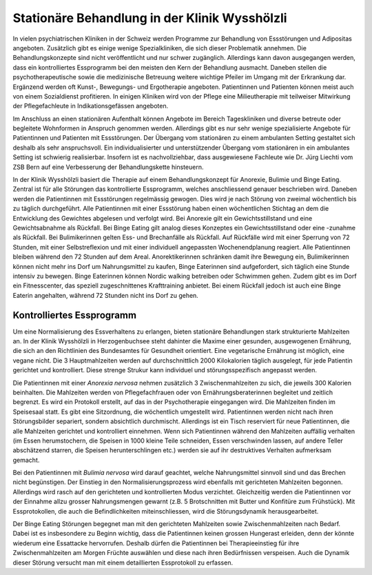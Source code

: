 =====================================================
Stationäre Behandlung in der Klinik Wysshölzli
=====================================================

In vielen psychiatrischen Kliniken in der Schweiz werden Programme zur
Behandlung von Essstörungen und Adipositas angeboten. Zusätzlich gibt es einige
wenige Spezialkliniken, die sich dieser Problematik annehmen. Die
Behandlungskonzepte sind nicht veröffentlicht und nur schwer zugänglich.
Allerdings kann davon ausgegangen werden, dass ein kontrolliertes Essprogramm
bei den meisten den Kern der Behandlung ausmacht. Daneben stellen die
psychotherapeutische sowie die medizinische Betreuung weitere wichtige Pfeiler
im Umgang mit der Erkrankung dar. Ergänzend werden oft Kunst-, Bewegungs- und
Ergotherapie angeboten. Patientinnen und Patienten können meist auch von einem
Sozialdienst profitieren. In einigen Kliniken wird von der Pflege eine
Milieutherapie mit teilweiser Mitwirkung der Pflegefachleute in
Indikationsgefässen angeboten.

Im Anschluss an einen stationären Aufenthalt können Angebote im Bereich
Tageskliniken und diverse betreute oder begleitete Wohnformen in Anspruch
genommen werden. Allerdings gibt es nur sehr wenige spezialisierte Angebote für
Patientinnen und Patienten mit Essstörungen. Der Übergang vom stationären zu
einem ambulanten Setting gestaltet sich deshalb als sehr anspruchsvoll. Ein
individualisierter und unterstützender Übergang vom stationären in ein
ambulantes Setting ist schwierig realisierbar. Insofern ist es nachvollziehbar,
dass ausgewiesene Fachleute wie Dr. Jürg Liechti vom ZSB Bern auf eine
Verbesserung der Behandlungskette hinsteuern.

In der Klinik Wysshölzli basiert die Therapie auf einem Behandlungskonzept für
Anorexie, Bulimie und Binge Eating. Zentral ist für alle Störungen das
kontrollierte Essprogramm, welches anschliessend genauer beschrieben wird.
Daneben werden die Patientinnen mit Essstörungen regelmässig gewogen. Dies wird
je nach Störung von zweimal wöchentlich bis zu täglich durchgeführt. Alle
Patientinnen mit einer Essstörung haben einen wöchentlichen Stichtag an dem die
Entwicklung des Gewichtes abgelesen und verfolgt wird. Bei Anorexie gilt ein
Gewichtsstillstand und eine Gewichtsabnahme als Rückfall. Bei Binge Eating gilt
analog dieses Konzeptes ein Gewichtsstillstand oder eine -zunahme als Rückfall.
Bei Bulimikerinnen gelten Ess- und Brechanfälle als Rückfall. Auf Rückfälle
wird mit einer Sperrung von 72 Stunden, mit einer Selbstreflexion und mit einer
individuell angepassten Wochenendplanung reagiert. Alle Patientinnen bleiben
während den 72 Stunden auf dem Areal. Anorektikerinnen schränken damit ihre
Bewegung ein, Bulimikerinnen können nicht mehr ins Dorf um Nahrungsmittel zu
kaufen, Binge Eaterinnen sind aufgefordert, sich täglich eine Stunde intensiv
zu bewegen. Binge Eaterinnen können Nordic walking betreiben oder Schwimmen
gehen. Zudem gibt es im Dorf ein Fitnesscenter, das speziell zugeschnittenes
Krafttraining anbietet. Bei einem Rückfall jedoch ist auch eine Binge Eaterin
angehalten, während 72 Stunden nicht ins Dorf zu gehen.


Kontrolliertes Essprogramm
--------------------------

Um eine Normalisierung des Essverhaltens zu erlangen, bieten stationäre
Behandlungen stark strukturierte Mahlzeiten an. In der Klinik Wysshölzli in
Herzogenbuchsee steht dahinter die Maxime einer gesunden, ausgewogenen
Ernährung, die sich an den Richtlinien des Bundesamtes für Gesundheit
orientiert. Eine vegetarische Ernährung ist möglich, eine vegane nicht. Die 3
Hauptmahlzeiten werden auf durchschnittlich 2000 Kilokalorien täglich
ausgelegt, für jede Patientin gerichtet und kontrolliert. Diese strenge Strukur
kann individuel und störungsspezifisch angepasst werden.

Die Patientinnen mit einer *Anorexia nervosa* nehmen zusätzlich 3
Zwischenmahlzeiten zu sich, die jeweils 300 Kalorien beinhalten. Die Mahlzeiten
werden von Pflegefachfrauen oder von Ernährungsberaterinnen begleitet und
zeitlich begrenzt. Es wird ein Protokoll erstellt, auf das in der
Psychotherapie eingegangen wird. Die Mahlzeiten finden im Speisesaal statt. Es
gibt eine Sitzordnung, die wöchentlich umgestellt wird. Patientinnen werden
nicht nach ihren Störungsbilder separiert, sondern absichtlich durchmischt.
Allerdings ist ein Tisch reserviert für neue Patientinnen, die alle Mahlzeiten
gerichtet und kontrolliert einnehmen. Wenn sich Patientinnen während den
Mahlzeiten auffällig verhalten (im Essen herumstochern, die Speisen in 1000
kleine Teile schneiden, Essen verschwinden lassen, auf andere Teller
abschätzend starren, die Speisen herunterschlingen etc.) werden sie auf ihr
destruktives Verhalten aufmerksam gemacht.

Bei den Patientinnen mit *Bulimia nervosa* wird darauf geachtet, welche
Nahrungsmittel sinnvoll sind und das Brechen nicht begünstigen. Der Einstieg in
den Normalisierungsprozess wird ebenfalls mit gerichteten Mahlzeiten begonnen.
Allerdings wird rasch auf den gerichteten und kontrollierten Modus verzichtet.
Gleichzeitig werden die Patientinnen vor der Einnahme allzu grosser
Nahrungsmengen gewarnt (z.B. 5 Brotschnitten mit Butter und Konfitüre zum
Frühstück). Mit Essprotokollen, die auch die Befindlichkeiten miteinschliessen,
wird die Störungsdynamik herausgearbeitet.

Der Binge Eating Störungen begegnet man mit den gerichteten Mahlzeiten sowie
Zwischenmahlzeiten nach Bedarf. Dabei ist es insbesondere zu Beginn wichtig,
dass die Patientinnen keinen grossen Hungerast erleiden, denn der könnte
wiederum eine Essattacke hervorrufen. Deshalb dürfen die Patientinnen bei
Therapieeinstieg für ihre Zwischenmahlzeiten am Morgen Früchte auswählen und
diese nach ihren Bedürfnissen verspeisen. Auch die Dynamik dieser Störung
versucht man mit einem detaillierten Essprotokoll zu erfassen.
